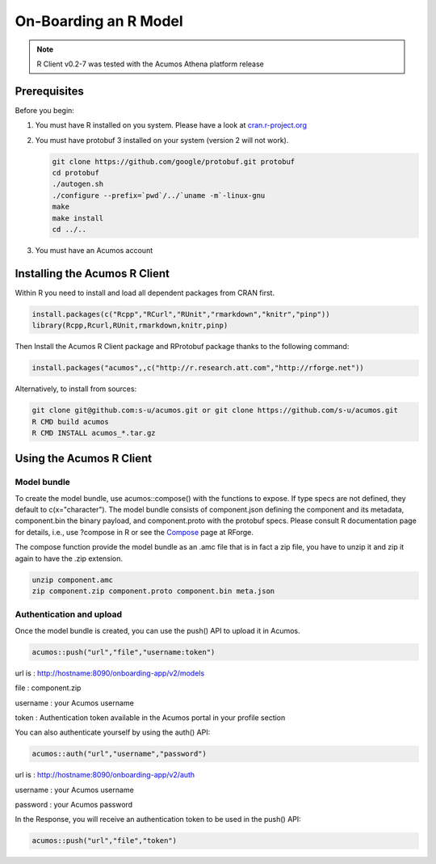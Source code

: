 .. ===============LICENSE_START=======================================================
.. Acumos
.. ===================================================================================
.. Copyright (C) 2017-2018 AT&T Intellectual Property & Tech Mahindra. All rights reserved.
.. ===================================================================================
.. This Acumos documentation file is distributed by AT&T and Tech Mahindra
.. under the Creative Commons Attribution 4.0 International License (the "License");
.. you may not use this file except in compliance with the License.
.. You may obtain a copy of the License at
..
..      http://creativecommons.org/licenses/by/4.0
..
.. This file is distributed on an "AS IS" BASIS,
.. WITHOUT WARRANTIES OR CONDITIONS OF ANY KIND, either express or implied.
.. See the License for the specific language governing permissions and
.. limitations under the License.
.. ===============LICENSE_END=========================================================

======================
On-Boarding an R Model
======================
.. note::
    R Client v0.2-7 was tested with the Acumos Athena platform release

Prerequisites
=============
Before you begin:

#) You must have R installed on you system. Please have a look at `cran.r-project.org <https://cran.r-project.org/>`_

#) You must have protobuf 3 installed on your system (version 2 will not work).

   .. code:: bash

    git clone https://github.com/google/protobuf.git protobuf
    cd protobuf
    ./autogen.sh
    ./configure --prefix=`pwd`/../`uname -m`-linux-gnu
    make
    make install
    cd ../..

#) You must have an Acumos account

Installing the Acumos R Client
==============================

Within R you need to install and load all dependent packages from CRAN first.

.. code:: bash

    install.packages(c("Rcpp","RCurl","RUnit","rmarkdown","knitr","pinp"))
    library(Rcpp,Rcurl,RUnit,rmarkdown,knitr,pinp)


Then Install the Acumos R Client package and RProtobuf package thanks to the following command:

.. code:: bash

    install.packages("acumos",,c("http://r.research.att.com","http://rforge.net"))


Alternatively, to install from sources:

.. code:: bash

    git clone git@github.com:s-u/acumos.git or git clone https://github.com/s-u/acumos.git
    R CMD build acumos
    R CMD INSTALL acumos_*.tar.gz


Using the Acumos R Client
=========================

Model bundle
------------

To create the model bundle, use acumos::compose() with the functions to expose.
If type specs are not defined, they default to c(x="character"). The model
bundle consists of component.json defining the component and its metadata,
component.bin the binary payload, and component.proto with the protobuf specs.
Please consult R documentation page for details, i.e., use ?compose in R or see
the `Compose <http://www.rforge.net/doc/packages/acumos/compose.html>`_ page at
RForge.

The compose function provide the model bundle as an .amc file that is in fact a zip file, you have to unzip it and zip it again to have the .zip extension.

.. code-block:: bash

    unzip component.amc
    zip component.zip component.proto component.bin meta.json

Authentication and upload
-------------------------

Once the model bundle is created, you can use the push() API to upload it in Acumos.

.. code-block:: bash

    acumos::push("url","file","username:token")

url is : http://hostname:8090/onboarding-app/v2/models

file : component.zip

username : your Acumos username

token : Authentication token available in the Acumos portal in your profile section


You can also authenticate yourself by using the auth() API:

.. code-block:: bash

    acumos::auth("url","username","password")

url is : http://hostname:8090/onboarding-app/v2/auth

username : your Acumos username

password : your Acumos password


In the Response, you will receive an authentication token to be used in the push() API:

.. code-block:: bash

    acumos::push("url","file","token")
